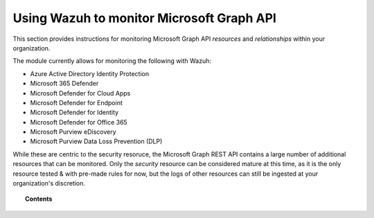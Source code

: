 .. Copyright (C) 2015, Wazuh, Inc.

.. meta::
  :description: Discover how Wazuh helps you monitor the Microsoft Graph API for your organization. Learn more about it in this section of our documentation.
  
.. _ms-graph:

Using Wazuh to monitor Microsoft Graph API
==========================================

.. versionadded:: 4.6.0

This section provides instructions for monitoring Microsoft Graph API `resources` and `relationships` within your organization.

The module currently allows for monitoring the following with Wazuh:

- Azure Active Directory Identity Protection
- Microsoft 365 Defender
- Microsoft Defender for Cloud Apps
- Microsoft Defender for Endpoint
- Microsoft Defender for Identity
- Microsoft Defender for Office 365
- Microsoft Purview eDiscovery
- Microsoft Purview Data Loss Prevention (DLP)

While these are centric to the security resoruce, the Microsoft Graph REST API contains a large number of additional resources that can be monitored.
Only the `security` resource can be considered mature at this time, as it is the only resource tested & with pre-made rules for now, but the logs of other resources can still be ingested at your organization's discretion.

.. topic:: Contents

  .. toctree::
    :maxdepth: 2

    monitoring-ms-graph-activity